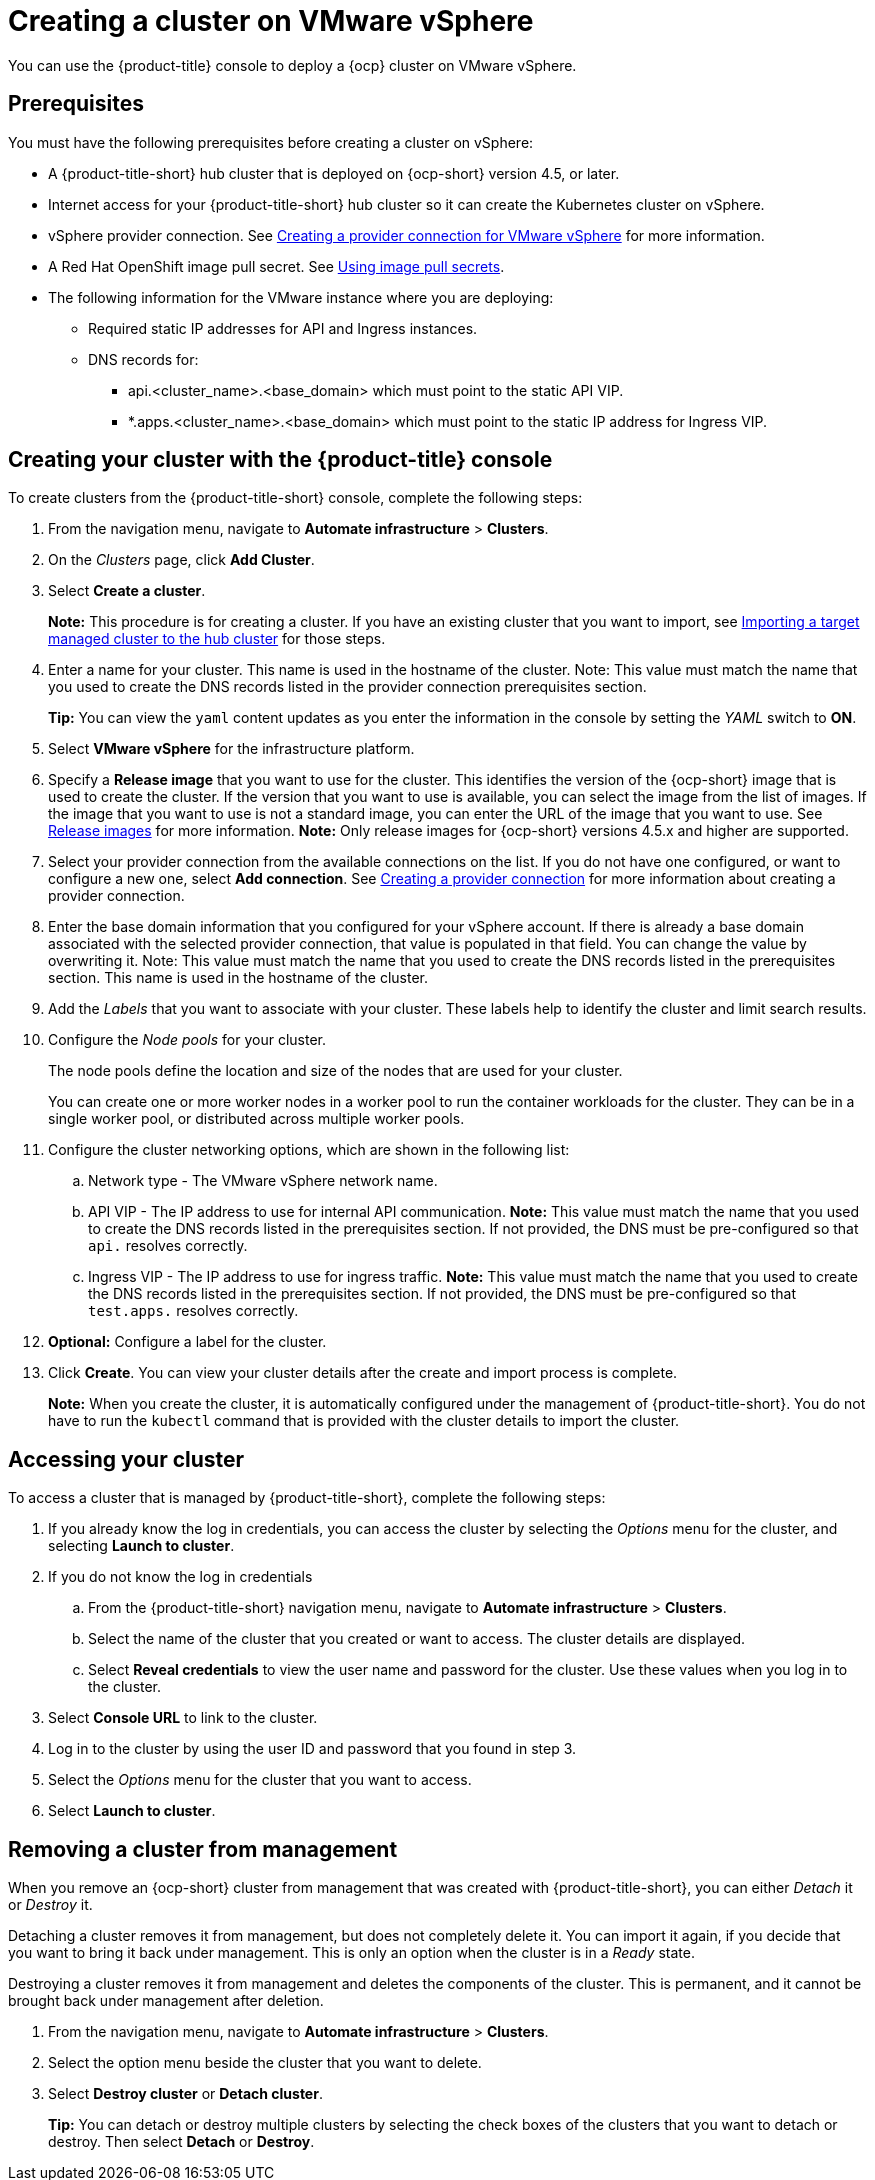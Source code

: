 [#creating-a-cluster-on-vmware-vsphere]
= Creating a cluster on VMware vSphere

You can use the {product-title} console to deploy a {ocp} cluster on VMware vSphere.

[#vsphere_prerequisites]
== Prerequisites

You must have the following prerequisites before creating a cluster on vSphere:

* A {product-title-short} hub cluster that is deployed on {ocp-short} version 4.5, or later.
* Internet access for your {product-title-short} hub cluster so it can create the Kubernetes cluster on vSphere.
* vSphere provider connection. See xref:../manage_cluster/prov_conn_vm.adoc#prov_conn_vm[Creating a provider connection for VMware vSphere] for more information.
* A Red Hat OpenShift image pull secret. See https://docs.openshift.com/container-platform/4.5/openshift_images/managing_images/using-image-pull-secrets.html[Using image pull secrets].
* The following information for the VMware instance where you are deploying:
** Required static IP addresses for API and Ingress instances.
** DNS records for:
*** api.<cluster_name>.<base_domain> which must point to the static API VIP.
*** *.apps.<cluster_name>.<base_domain> which must point to the static IP address for Ingress VIP.

[#vsphere_creating-your-cluster-with-the-red-hat-advanced-cluster-management-for-kubernetes-console]
== Creating your cluster with the {product-title} console

To create clusters from the {product-title-short} console, complete the following steps:

. From the navigation menu, navigate to *Automate infrastructure* > *Clusters*.
. On the _Clusters_ page, click *Add Cluster*.
. Select *Create a cluster*.
+
*Note:* This procedure is for creating a cluster.
If you have an existing cluster that you want to import, see xref:../manage_cluster/import.adoc#importing-a-target-managed-cluster-to-the-hub-cluster[Importing a target managed cluster to the hub cluster] for those steps.

. Enter a name for your cluster.
This name is used in the hostname of the cluster. Note: This value must match the name that you used to create the DNS records listed in the provider connection prerequisites section.
+
*Tip:* You can view the `yaml` content updates as you enter the information in the console by setting the _YAML_ switch to *ON*.

. Select *VMware vSphere* for the infrastructure platform.
. Specify a *Release image* that you want to use for the cluster.
This identifies the version of the {ocp-short} image that is used to create the cluster.
If the version that you want to use is available, you can select the image from the list of images.
If the image that you want to use is not a standard image, you can enter the URL of the image that you want to use.
See xref:../manage_cluster/release_images.adoc#release-images[Release images] for more information. 
*Note:* Only release images for {ocp-short} versions 4.5.x and higher are supported.
. Select your provider connection from the available connections on the list.
If you do not have one configured, or want to configure a new one, select *Add connection*. See xref:../manage_cluster/prov_conn.adoc[Creating a provider connection] for more information about creating a provider connection.
. Enter the base domain information that you configured for your vSphere account. If there is already a base domain associated with the selected provider connection, that value is populated in that field. You can change the value by overwriting it. Note: This value must match the name that you used to create the DNS records listed in the prerequisites section.
This name is used in the hostname of the cluster.

. Add the _Labels_ that you want to associate with your cluster. These labels help to identify the cluster and limit search results.
. Configure the _Node pools_ for your cluster.
+
The node pools define the location and size of the nodes that are used for your cluster. 
+
You can create one or more worker nodes in a worker pool to run the container workloads for the cluster. They can be in a single worker pool, or distributed across multiple worker pools.

. Configure the cluster networking options, which are shown in the following list:
.. Network type - The VMware vSphere network name.
.. API VIP - The IP address to use for internal API communication. *Note:* This value must match the name that you used to create the DNS records listed in the prerequisites section. If not provided, the DNS must be pre-configured so that `api.` resolves correctly.
.. Ingress VIP - The IP address to use for ingress traffic. *Note:* This value must match the name that you used to create the DNS records listed in the prerequisites section. If not provided, the DNS must be pre-configured so that `test.apps.` resolves correctly.

. *Optional:* Configure a label for the cluster.
. Click *Create*.
You can view your cluster details after the create and import process is complete.
+
*Note:* When you create the cluster, it is automatically configured under the management of {product-title-short}. You do not have to run the `kubectl` command that is provided with the cluster details to import the cluster. 

[#vsphere_accessing-your-cluster]
== Accessing your cluster

To access a cluster that is managed by {product-title-short}, complete the following steps:

. If you already know the log in credentials, you can access the cluster by selecting the _Options_ menu for the cluster, and selecting *Launch to cluster*.
. If you do not know the log in credentials
.. From the {product-title-short} navigation menu, navigate to *Automate infrastructure* > *Clusters*.
.. Select the name of the cluster that you created or want to access.
The cluster details are displayed.
.. Select *Reveal credentials* to view the user name and password for the cluster.
Use these values when you log in to the cluster.
. Select *Console URL* to link to the cluster.
. Log in to the cluster by using the user ID and password that you found in step 3.
. Select the _Options_ menu for the cluster that you want to access.
. Select *Launch to cluster*.


[#vsphere_removing-a-cluster-from-management]
== Removing a cluster from management

When you remove an {ocp-short} cluster from management that was created with {product-title-short}, you can either _Detach_ it or _Destroy_ it.

Detaching a cluster removes it from management, but does not completely delete it.
You can import it again, if you decide that you want to bring it back under management.
This is only an option when the cluster is in a _Ready_ state.

Destroying a cluster removes it from management and deletes the components of the cluster.
This is permanent, and it cannot be brought back under management after deletion.

. From the navigation menu, navigate to *Automate infrastructure* > *Clusters*.
. Select the option menu beside the cluster that you want to delete.
. Select *Destroy cluster* or *Detach cluster*.
+
*Tip:* You can detach or destroy multiple clusters by selecting the check boxes of the clusters that you want to detach or destroy.
Then select *Detach* or *Destroy*.
